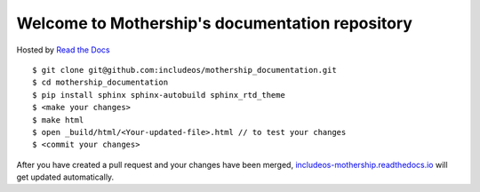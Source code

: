 Welcome to Mothership's documentation repository
================================================

Hosted by `Read the Docs <https://docs.readthedocs.io/en/latest/>`__

::

	$ git clone git@github.com:includeos/mothership_documentation.git
	$ cd mothership_documentation
	$ pip install sphinx sphinx-autobuild sphinx_rtd_theme
	$ <make your changes>
	$ make html
	$ open _build/html/<Your-updated-file>.html // to test your changes
	$ <commit your changes>

After you have created a pull request and your changes have been merged, `includeos-mothership.readthedocs.io <http://includeos-mothership.readthedocs.io>`__ will get updated automatically.
